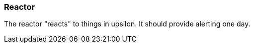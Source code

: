 [[reactor]]
=== Reactor

The reactor "reacts" to things in upsilon. It should provide alerting one day.


